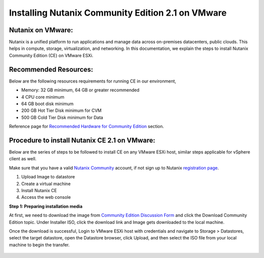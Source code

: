 Installing Nutanix Community Edition 2.1 on VMware 
==========================================================================

Nutanix on VMware: 
***************
Nutanix is a unified platform to run applications and manage data across on-premises datacenters, public clouds. This helps in compute, storage, virtualization, and networking. In this documentation, we explain the steps to install Nutanix Community Edition (CE) on VMware ESXi.

Recommended Resources: 
***************
Below are the following resources requirements for running CE in our environment,

* Memory: 32 GB minimum, 64 GB or greater recommended  
* 4 CPU core minimum 
* 64 GB boot disk minimum 
* 200 GB Hot Tier Disk minimum for CVM 
* 500 GB Cold Tier Disk minimum for Data 

Reference page for `Recommended Hardware for Community Edition <https://portal.nutanix.com/page/documents/details?targetId=Nutanix-Community-Edition-Getting-Started-v2_1:top-sysreqs-ce-r.html>`__ section.  

Procedure to install Nutanix CE 2.1 on VMware: 
***************
Below are the series of steps to be followed to install CE on any VMware ESXi host, similar steps applicable for vSphere client as well. 

Make sure that you have a valid `Nutanix Community <https://next.nutanix.com/>`__ account, if not sign up to Nutanix `registration page <https://my.nutanix.com/page/signup>`__.  

1. Upload Image to datastore 
2. Create a virtual machine 
3. Install Nutanix CE 
4. Access the web console

**Step 1: Preparing installation media**

At first, we need to download the image from `Community Edition Discussion Form <https://next.nutanix.com/discussion-forum-14>`__ and click the Download Community Edition topic. Under Installer ISO, click the download link and Image gets downloaded to the local machine. 

Once the download is successful, Login to VMware ESXi host with credentials and navigate to Storage > Datastores, select the target datastore, open the Datastore browser, click Upload, and then select the ISO file from your local machine to begin the transfer.

.. figure:: Assets/vmware_login_page.jpg